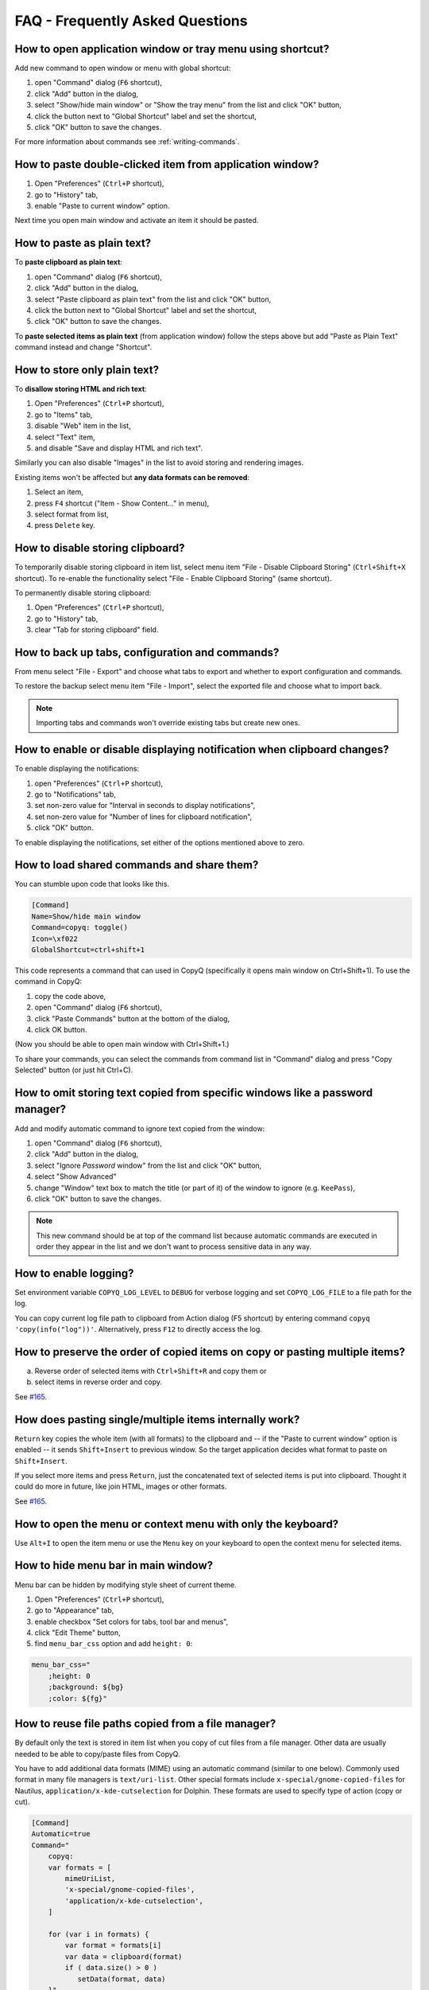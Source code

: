 FAQ - Frequently Asked Questions
================================

.. _faq-show-app:

How to open application window or tray menu using shortcut?
-----------------------------------------------------------

Add new command to open window or menu with global shortcut:

1. open "Command" dialog (``F6`` shortcut),
2. click "Add" button in the dialog,
3. select "Show/hide main window" or "Show the tray menu" from the list
   and click "OK" button,
4. click the button next to "Global Shortcut" label and set the
   shortcut,
5. click "OK" button to save the changes.

For more information about commands see :ref:`writing-commands`.

.. _faq-paste-from-window:

How to paste double-clicked item from application window?
---------------------------------------------------------

1. Open "Preferences" (``Ctrl+P`` shortcut),
2. go to "History" tab,
3. enable "Paste to current window" option.

Next time you open main window and activate an item it should be pasted.

.. _faq-paste-text:

How to paste as plain text?
---------------------------

To **paste clipboard as plain text**:

1. open "Command" dialog (``F6`` shortcut),
2. click "Add" button in the dialog,
3. select "Paste clipboard as plain text" from the list and click "OK" button,
4. click the button next to "Global Shortcut" label and set the shortcut,
5. click "OK" button to save the changes.

To **paste selected items as plain text** (from application window) follow the steps above
but add "Paste as Plain Text" command instead and change "Shortcut".

.. _faq-store-text:

How to store only plain text?
-----------------------------

To **disallow storing HTML and rich text**:

1. Open "Preferences" (``Ctrl+P`` shortcut),
2. go to "Items" tab,
3. disable "Web" item in the list,
4. select "Text" item,
5. and disable "Save and display HTML and rich text".

Similarly you can also disable "Images" in the list to avoid storing and
rendering images.

Existing items won't be affected but **any data formats can be removed**:

1. Select an item,
2. press ``F4`` shortcut ("Item - Show Content..." in menu),
3. select format from list,
4. press ``Delete`` key.

.. _faq-disable-clipboard-storing:

How to disable storing clipboard?
---------------------------------

To temporarily disable storing clipboard in item list,
select menu item "File - Disable Clipboard Storing" (``Ctrl+Shift+X`` shortcut).
To re-enable the functionality select "File - Enable Clipboard Storing" (same shortcut).

To permanently disable storing clipboard:

1. Open "Preferences" (``Ctrl+P`` shortcut),
2. go to "History" tab,
3. clear "Tab for storing clipboard" field.

How to back up tabs, configuration and commands?
------------------------------------------------

From menu select "File - Export" and choose what tabs to export and whether to export
configuration and commands.

To restore the backup select menu item "File - Import", select the exported file and
choose what to import back.

.. note::

   Importing tabs and commands won't override existing tabs but create new ones.

How to enable or disable displaying notification when clipboard changes?
------------------------------------------------------------------------

To enable displaying the notifications:

1. open "Preferences" (``Ctrl+P`` shortcut),
2. go to "Notifications" tab,
3. set non-zero value for "Interval in seconds to display notifications",
4. set non-zero value for "Number of lines for clipboard notification",
5. click "OK" button.

To enable displaying the notifications, set either of the options
mentioned above to zero.

.. _faq-share-commands:

How to load shared commands and share them?
-------------------------------------------

You can stumble upon code that looks like this.

.. code-block:: ini

    [Command]
    Name=Show/hide main window
    Command=copyq: toggle()
    Icon=\xf022
    GlobalShortcut=ctrl+shift+1

This code represents a command that can used in CopyQ (specifically it
opens main window on Ctrl+Shift+1). To use the command in CopyQ:

1. copy the code above,
2. open "Command" dialog (``F6`` shortcut),
3. click "Paste Commands" button at the bottom of the dialog,
4. click OK button.

(Now you should be able to open main window with Ctrl+Shift+1.)

To share your commands, you can select the commands from command list in
"Command" dialog and press "Copy Selected" button (or just hit Ctrl+C).

How to omit storing text copied from specific windows like a password manager?
------------------------------------------------------------------------------

Add and modify automatic command to ignore text copied from the window:

1. open "Command" dialog (``F6`` shortcut),
2. click "Add" button in the dialog,
3. select "Ignore *Password* window" from the list and click "OK"
   button,
4. select "Show Advanced"
5. change "Window" text box to match the title (or part of it) of the
   window to ignore (e.g. ``KeePass``),
6. click "OK" button to save the changes.

.. note::

    This new command should be at top of the command list because
    automatic commands are executed in order they appear in the list and we
    don't want to process sensitive data in any way.

.. _faq-logging:

How to enable logging?
----------------------

Set environment variable ``COPYQ_LOG_LEVEL`` to ``DEBUG`` for verbose logging
and set ``COPYQ_LOG_FILE`` to a file path for the log.

You can copy current log file path to clipboard from Action dialog (F5 shortcut)
by entering command ``copyq 'copy(info("log"))'``. Alternatively, press ``F12`` to directly access the log.

How to preserve the order of copied items on copy or pasting multiple items?
----------------------------------------------------------------------------

a. Reverse order of selected items with ``Ctrl+Shift+R`` and copy them or
b. select items in reverse order and copy.

See `#165 <https://github.com/hluk/CopyQ/issues/165#issuecomment-34745058>`__.

How does pasting single/multiple items internally work?
-------------------------------------------------------

``Return`` key copies the whole item (with all formats) to the clipboard
and -- if the "Paste to current window" option is enabled -- it sends
``Shift+Insert`` to previous window. So the target application decides
what format to paste on ``Shift+Insert``.

If you select more items and press ``Return``, just the concatenated
text of selected items is put into clipboard. Thought it could do more
in future, like join HTML, images or other formats.

See `#165 <https://github.com/hluk/CopyQ/issues/165#issuecomment-34957089>`__.

How to open the menu or context menu with only the keyboard?
------------------------------------------------------------

Use ``Alt+I`` to open the item menu or use the ``Menu`` key on your keyboard
to open the context menu for selected items.

How to hide menu bar in main window?
------------------------------------

Menu bar can be hidden by modifying style sheet of current theme.

1. Open "Preferences" (``Ctrl+P`` shortcut),
2. go to "Appearance" tab,
3. enable checkbox "Set colors for tabs, tool bar and menus",
4. click "Edit Theme" button,
5. find ``menu_bar_css`` option and add ``height: 0``:

.. code-block:: ini

    menu_bar_css="
        ;height: 0
        ;background: ${bg}
        ;color: ${fg}"

How to reuse file paths copied from a file manager?
---------------------------------------------------

By default only the text is stored in item list when you copy of cut
files from a file manager. Other data are usually needed to be able to
copy/paste files from CopyQ.

You have to add additional data formats (MIME) using an automatic command
(similar to one below). Commonly used format in many file managers is
``text/uri-list``. Other special formats include
``x-special/gnome-copied-files`` for Nautilus,
``application/x-kde-cutselection`` for Dolphin. These formats are used to
specify type of action (copy or cut).

.. code-block:: ini

    [Command]
    Automatic=true
    Command="
        copyq:
        var formats = [
            mimeUriList,
            'x-special/gnome-copied-files',
            'application/x-kde-cutselection',
        ]

        for (var i in formats) {
            var format = formats[i]
            var data = clipboard(format)
            if ( data.size() > 0 )
               setData(format, data)
        }"
    Icon=\xf56f
    Name=Store File Manager Metadata

How to trigger a command based on primary selection only?
---------------------------------------------------------

You can check ``application/x-copyq-clipboard-mode`` format in automatic commands.

E.g. if you set input format of a command it would be only executed on X11 selection change:

.. code-block:: ini

    [Command]
    Automatic=true
    Command="
        copyq:
        popup(input())"
    Input=application/x-copyq-clipboard-mode
    Name=Executed only on X11 selection change

Otherwise you can check it in command:

.. code-block:: ini

    [Command]
    Automatic=true
    Command="
        copyq:
        if (str(data(mimeClipboardMode)) == 'selection')
          popup('selection changed')
        else
          popup('clipboard changed')"
    Name=Show clipboard/selection change

Why can I no longer paste from the application on macOS?
--------------------------------------------------------

To fix this you can try following steps.

1. Go to System Preferences -> Security & Privacy -> Privacy -> Accessibility
   (or just search for "Allow apps to use Accessibility"),
2. click the unlock button,
3. select CopyQ from the list and remove it (with the "-" button).

See also `Issue #1030 <https://github.com/hluk/CopyQ/issues/1030>`__.

Why does my external editor fail to edit items?
-----------------------------------------------

CopyQ creates a temporary file with content of the edited item and passes it as
argument to custom editor command. If the file changes, the item is also
modified.

Usual issues are:

- external editor opens an empty file,
- external editor warns that the file is missing or
- saving the file doesn't have any effect on the origin item.

This happens if **the command to launch editor exits but the editor
application itself is still running**. Since the command exited, CopyQ assumes
that the editor itself is no longer running and stops monitoring the changes in
temporary file (and removes the file).

Here is the correct command to use for some editors::

    gvim --nofork %1
    sublime_text --wait %1
    code --wait %1
    open -t -W -n %1

Where to find saved items and configuration?
--------------------------------------------

You can find configuration and saved items in:

- Windows folder ``%APPDATA%\copyq`` for installed version of the app or ``config``
  folder in unzipped portable version,
- Linux directory ``~/.config/copyq``.

Run ``copyq info config`` to get absolute path to the configuration file
(parent directory contains saved items).

.. note::

   Main configuration for installed version of the app on Windows is stored in registry.

Why are items and configuration not saved?
------------------------------------------

Check access rights to configuration directory and files.

Why global shortcuts don't work?
--------------------------------

Global/system shortcuts (or specific key combinations) don't work in some desktop environments (e.g. Wayland on Linux).

As a workaround, you can try to assign the shortcuts in your system settings.

To get the command to launch for a shortcut:

1. open Command dialog (F6 from main window),
2. in left panel, click on the command with the global shortcut,
3. enable "Show Advanced" checkbox,
4. copy the content of "Command" text field.

.. note::

   If the command looks like this:

   ::

      copyq: toggle()

   the actual command to use is:

   ::

      copyq -e "toggle()"

Why does encryption ask for password so often?
----------------------------------------------

Encryption plugin uses ``gpg2`` to decrypt tabs and items. The password usually
needs to be entered only once every few minutes.

If the password prompt is showing up too often, either increase tab unloading
interval ("Unload tab after an interval" option in "History" tab in
Preferences), or change ``gpg`` configuration (see `#946
<https://github.com/hluk/CopyQ/issues/946#issuecomment-389538964>`__).

How to fix "copyq: command not found" errors?
---------------------------------------------

If you're getting ``copyq: command not found`` or similar error, it means that
``copyq`` executable cannot be found by the shell or a language interpreter.

This usually happens if the executable's directory is not in the ``PATH``
environmental variable.

If this happens when running from within the command, e.g.

.. code-block:: bash

    bash:
    text="SOME TEXT"
    copyq copy "$text"

you can **fix it by using** ``COPYQ`` environment variable instead.

.. code-block:: bash

    bash:
    text="SOME TEXT"
    "$COPYQ" copy "$text"

What to do when application crashes or misbehaves?
--------------------------------------------------

When the application crashes or doesn't behave as expected, try to look up
similar `issue <https://github.com/hluk/CopyQ/issues>`__ first and provide
details in a comment.

If you cannot find any such issue, `report a new bug
<https://github.com/hluk/CopyQ/issues/new>`__.

Try to provide following detail.

1. Application version
2. Operating System (desktop environment, window manager etc.)
3. Steps to reproduce the issue.
4. Application log (see :ref:`faq-share-commands`)
5. Back trace if available (e.g. on Linux ``coredumpctl dump --reverse copyq``)
